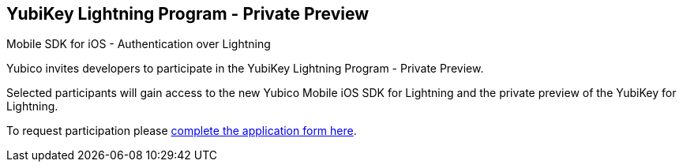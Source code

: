 == YubiKey Lightning Program - Private Preview 
Mobile SDK for iOS - Authentication over Lightning

Yubico invites developers to participate in the YubiKey Lightning Program - Private Preview. 

Selected participants will gain access to the new Yubico Mobile iOS SDK for Lightning and the private preview of the YubiKey for Lightning.

To request participation please https://www.yubico.com/lightning-key-preview/[complete the application form here].
